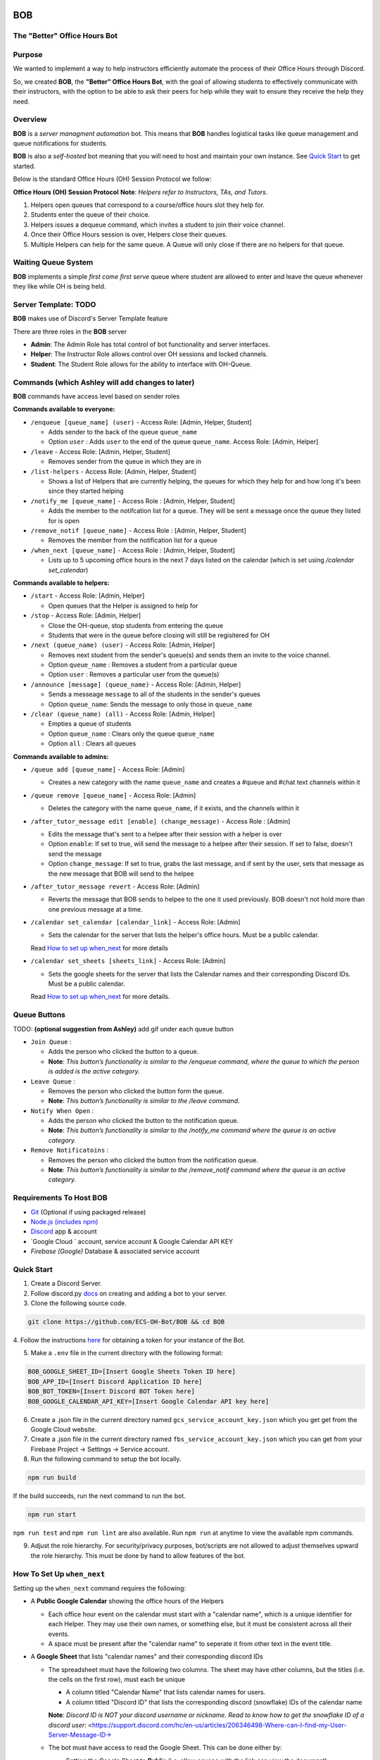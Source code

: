 .. |DiscordLogo| image:: https://img.icons8.com/color/48/000000/discord-logo.png
   :target: https://discordapp.com

|DiscordLogo| BOB
======================================

The "Better" Office Hours Bot
------------------------------

.. raw:: html

   <p align=center style="font-size:large">
      <a href=#purpose>Purpose</a> • 
      <a href=#overview>Overview</a> • 
      <a href=#quick-start>Quick Start</a> • 
      <a href=https://ecs-oh-bot.github.io/OH-Bot/docs/build/html/index.html>Docs</a> •
      <a href=#license>License</a>
   </p>
.. raw:: html

   </p>

Purpose
-------

We wanted to implement a way to help instructors efficiently automate 
the process of their Office Hours through Discord.

So, we created **BOB**, the **"Better" Office Hours Bot**, with the goal of allowing 
students to effectively communicate with their instructors, with the option to be 
able to ask their peers for help while they wait to ensure they receive the help they need.

Overview
--------

**BOB** is a *server managment automation* bot. This means that **BOB** handles logistical 
tasks like queue management and queue notifications for students.

**BOB** is also a *self-hosted* bot meaning that you will need to host
and maintain your own instance. See `Quick Start <#quick-start>`__ to
get started.

Below is the standard Office Hours (OH) Session Protocol we follow:


**Office Hours (OH) Session Protocol**
**Note**: *Helpers refer to Instructors, TAs, and Tutors.*

#. Helpers open queues that correspond to a course/office hours slot they help for.
#. Students enter the queue of their choice.
#. Helpers issues a dequeue command, which invites a student to join their voice channel.
#. Once their Office Hours session is over, Helpers close their queues.
#. Multiple Helpers can help for the same queue. A Queue will only close if there are no helpers for that queue.

Waiting Queue System
--------------------

**BOB** implements a simple *first come first serve* queue where
student are allowed to enter and leave the queue whenever they like
while OH is being held.

Server Template: **TODO**
------------------------------------------------------

**BOB** makes use of Discord's Server Template feature

There are three roles in the **BOB** server

-  **Admin**: The Admin Role has total control of bot functionality and server interfaces.
-  **Helper**: The Instructor Role allows control over OH sessions and locked channels.
-  **Student**: The Student Role allows for the ability to interface with OH-Queue.

Commands (which Ashley will add changes to later)
-------------------------------------------------

**BOB** commands have access level based on sender roles

**Commands available to everyone:**

-  ``/enqueue [queue_name] (user)`` - Access Role: [Admin, Helper, Student]

   -  Adds sender to the back of the queue ``queue_name``
   -  Option ``user`` : Adds ``user`` to the end of the queue ``queue_name``. Access Role: [Admin, Helper]

-  ``/leave`` - Access Role: [Admin, Helper, Student]

   -  Removes sender from the queue in which they are in

-  ``/list-helpers`` - Access Role: [Admin, Helper, Student]

   -  Shows a list of Helpers that are currently helping, the queues for which they help for and how long it's been since they started helping

-  ``/notify_me [queue_name]`` - Access Role : [Admin, Helper, Student]

   - Adds the member to the notifcation list for a queue. They will be sent a message once the queue they listed for is open

-  ``/remove_notif [queue_name]`` - Access Role : [Admin, Helper, Student]

   - Removes the member from the notification list for a queue

-  ``/when_next [queue_name]`` - Access Role : [Admin, Helper, Student]

   - Lists up to 5 upcoming office hours in the next 7 days listed on the calendar (which is set using `/calendar set_calendar`)

**Commands available to helpers:**

-  ``/start`` - Access Role: [Admin, Helper]

   -  Open queues that the Helper is assigned to help for

-  ``/stop`` - Access Role: [Admin, Helper]

   -  Close the OH-queue, stop students from entering the queue
   -  Students that were in the queue before closing will still be
      regisitered for OH

-  ``/next (queue_name) (user)`` - Access Role: [Admin, Helper]

   -  Removes next student from the sender's queue(s) and sends them 
      an invite to the voice channel.
   -  Option ``queue_name`` : Removes a student from a particular queue
   -  Option ``user`` : Removes a particular user from the queue(s)

-  ``/announce [message] (queue_name)`` - Access Role: [Admin, Helper]

   - Sends a messeage ``message`` to all of the students in the sender's queues
   - Option ``queue_name``: Sends the message to only those in ``queue_name``

-  ``/clear (queue_name) (all)`` - Access Role: [Admin, Helper]

   -  Empties a queue of students
   -  Option ``queue_name`` : Clears only the queue ``queue_name``
   -  Option ``all`` : Clears all queues

**Commands available to admins:**

-  ``/queue add [queue_name]`` - Access Role: [Admin]

   - Creates a new category with the name ``queue_name`` and creates a #queue and #chat text channels within it

-  ``/queue remove [queue_name]`` - Access Role: [Admin]

   - Deletes the category with the name ``queue_name``, if it exists, and the channels within it

-  ``/after_tutor_message edit [enable] (change_message)`` - Access Role : [Admin]

   - Edits the message that's sent to a helpee after their session with a helper is over
   - Option ``enable``: If set to true, will send the message to a helpee after their session. If set to false, doesn't send the message
   - Option ``change_message``: If set to true, grabs the last message, and if sent by the user, sets that message as the new message that BOB will send to the helpee

-  ``/after_tutor_message revert`` - Access Role: [Admin]

   - Reverts the message that BOB sends to helpee to the one it used previously. BOB doesn't not hold more than one previous message at a time.

-  ``/calendar set_calendar [calendar_link]`` - Access Role: [Admin]

   - Sets the calendar for the server that lists the helper's office hours. Must be a public calendar. \
   Read `How to set up when_next <#how-to-set-up-when_next>`__ for more details

-  ``/calendar set_sheets [sheets_link]`` - Access Role: [Admin]

   - Sets the google sheets for the server that lists the Calendar names and their corresponding Discord IDs. Must be a public calendar. \ 
   Read `How to set up when_next <#how-to-set-up-when_next>`__ for more details.

Queue Buttons
-------------

TODO: **(optional suggestion from Ashley)** add gif under each queue button

-  ``Join Queue`` : 
   
   - Adds the person who clicked the button to a queue. 
   - **Note**: *This button’s functionality is similar to the /enqueue command, where the queue to which the person is added is the active category.*

-  ``Leave Queue`` :

   - Removes the person who clicked the button form the queue.
   - **Note**: *This button’s functionality is similar to the /leave command.*

-  ``Notify When Open`` :

   - Adds the person who clicked the button to the notification queue.
   - **Note**: *This button’s functionality is similar to the /notify_me command where the queue is an active category.* 

-  ``Remove Notificatoins`` : 

   - Removes the person who clicked the button from the notification queue.
   - **Note**: *This button’s functionality is similar to the /remove_notif command where the queue is an active category.*

Requirements To Host BOB
------------------------

-  `Git <https://git-scm.com/>`__ (Optional if using packaged release)
-  `Node.js (includes npm) <https://nodejs.org/en/download/>`__ 

-  `Discord <https://discordapp.com/>`__ app & account
-  `Google Cloud ` account, service account & Google Calendar API KEY
-  `Firebase (Google)` Database & associated service account

Quick Start
-----------

1. Create a Discord Server.

2. Follow discord.py `docs <https://discordpy.readthedocs.io/en/latest/discord.html>`__ on creating and adding a bot to your server.

3. Clone the following source code.

.. code:: bash

   git clone https://github.com/ECS-OH-Bot/BOB && cd BOB
   
4. Follow the instructions `here <https://discordpy.readthedocs.io/en/v1.3.3/discord.html#creating-a-bot-account>`__
for obtaining a token for your instance of the Bot.

5. Make a ``.env`` file in the current directory with the following format:

.. code:: 

   BOB_GOOGLE_SHEET_ID=[Insert Google Sheets Token ID here]
   BOB_APP_ID=[Insert Discord Application ID here]
   BOB_BOT_TOKEN=[Insert Discord BOT Token here]
   BOB_GOOGLE_CALENDAR_API_KEY=[Insert Google Calendar API key here]

6. Create a .json file in the current directory named ``gcs_service_account_key.json`` which you get get from the Google Cloud website.

7. Create a .json file in the current directory named ``fbs_service_account_key.json`` which you can get from your Firebase Project -> Settings -> Service account.

8. Run the following command to setup the bot locally.

.. code:: bash

   npm run build

If the build succeeds, run the next command to run the bot.

.. code:: bash

   npm run start

``npm run test`` and ``npm run lint`` are also available. Run ``npm run`` at anytime to view the available npm commands.

9. Adjust the role hierarchy. For security/privacy purposes, bot/scripts are not allowed to adjust themselves upward the role hierarchy. This must be done by hand to allow features of the bot.

.. image:: ./assets/adjustRole.gif

How To Set Up ``when_next``
---------------------------

Setting up the ``when_next`` command requires the following:

-  A **Public Google Calendar** showing the office hours of the Helpers

   -  Each office hour event on the calendar must start with a "calendar name", which is a unique identifier for each Helper. They may use their own names, or something else, but it must be consistent across all their events.
   -  A space must be present after the "calendar name" to seperate it from other text in the event title.

-  A **Google Sheet** that lists "calendar names" and their corresponding discord IDs

   -  The spreadsheet must have the following two columns. The sheet may have other columns, but the titles (i.e. the cells on the first row), must each be unique
     
      -  A column titled "Calendar Name" that lists calendar names for users.
      -  A column titled "Discord ID" that lists the corresponding discord (snowflake) IDs of the calendar name
      **Note**: *Discord ID is NOT your discord username or nickname. Read to know how to get the snowflake ID of a discord user*: <https://support.discord.com/hc/en-us/articles/206346498-Where-can-I-find-my-User-Server-Message-ID->

   -  The bot must have access to read the Google Sheet. This can be done either by:
     
      -  Setting the Google Sheet to **Public** (i.e. allow anyone with the link can view the document).
      -  If the sheet is private, sending the bot an invite to access the sheet.

`Docs <https://ecs-oh-bot.github.io/OH-Bot/docs/build/html/index.html>`__
=========================================================================

License
-------

Released under the `GNU GPL
v3 <https://www.gnu.org/licenses/gpl-3.0.en.html>`__ license.

``Copyright (C) 2022  Grant Gilson, Noah Rose Ledesma, Stephen Ott, Kaoushik Murugan``
